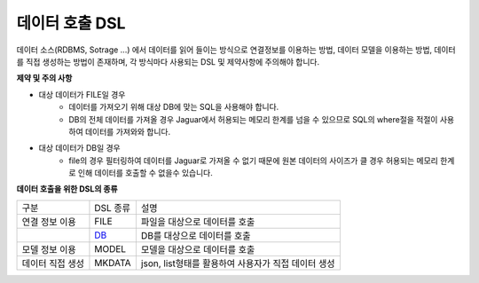 데이터 호출 DSL
-----------------

데이터 소스(RDBMS, Sotrage ...) 에서 데이터를 읽어 들이는 방식으로 연결정보를 이용하는 방법, 데이터 모델을 이용하는 방법, 데이터를 직접 생성하는 방법이 존재하며,
각 방식마다 사용되는 DSL 및 제약사항에 주의해야 합니다.

**제약 및 주의 사항**

- 대상 데이터가 FILE일 경우
    - 데이터를 가져오기 위해 대상 DB에 맞는 SQL을 사용해야 합니다.
    - DB의 전체 데이터를 가져올 경우 Jaguar에서 허용되는 메모리 한계를 넘을 수 있으므로 SQL의 where절을 적절이 사용하여 데이터를 가져와와 합니다.

- 대상 데이터가 DB일 경우
    - file의 경우 필터링하여 데이터를 Jaguar로 가져올 수 없기 때문에 원본 데이터의 사이즈가 클 경우 허용되는 메모리 한계로 인해 데이터를 호출할 수 없을수 있습니다.

**데이터 호출을 위한 DSL의 종류**

.. list-table::

    - * 구분
      * DSL 종류
      * 설명
    - * 연결 정보 이용
      * FILE
      * 파일을 대상으로 데이터를 호출
    - *
      * `DB <../commands/call/db>`_
      * DB를 대상으로 데이터를 호출
    - * 모델 정보 이용
      * MODEL
      * 모델을 대상으로 데이터를 호출
    - * 데이터 직접 생성
      * MKDATA
      * json, list형태를 활용하여 사용자가 직접 데이터 생성

